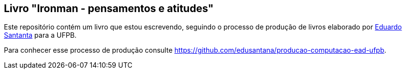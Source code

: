 == Livro "Ironman - pensamentos e atitudes"

Este repositório contém um livro que estou escrevendo, seguindo o processo de produção de livros elaborado por http://github.com/edusantana[Eduardo Santanta] para a UFPB.

Para conhecer esse processo de produção consulte https://github.com/edusantana/producao-computacao-ead-ufpb.

